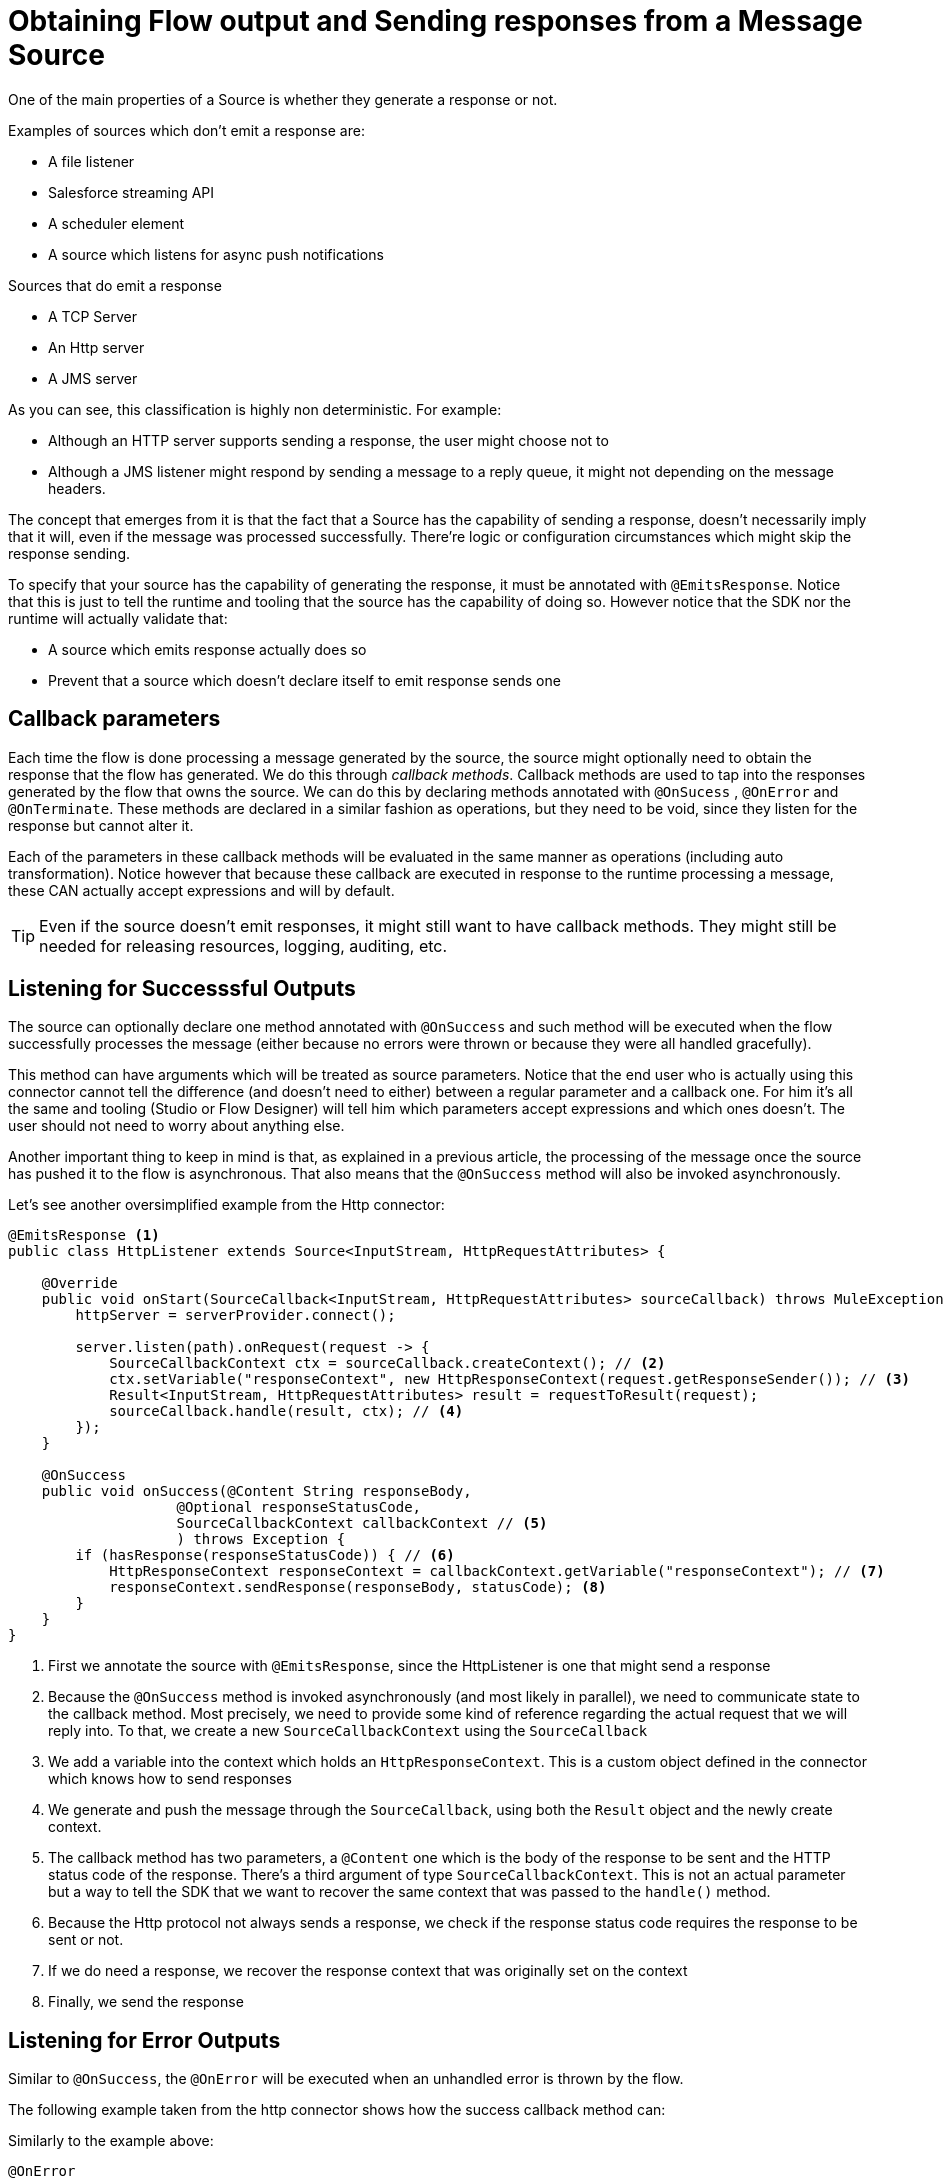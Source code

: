 
[[_source_response]]
= Obtaining Flow output and Sending responses from a Message Source
:keywords: mule, sdk, sources, listener, triggers, response, output

One of the main properties of a Source is whether they generate a response or not.

Examples of sources which don’t emit a response are:

* A file listener
* Salesforce streaming API
* A scheduler element
* A source which listens for async push notifications

Sources that do emit a response

* A TCP Server
* An Http server
* A JMS server

As you can see, this classification is highly non deterministic. For example:

* Although an HTTP server supports sending a response, the user might choose not to
* Although a JMS listener might respond by sending a message to a reply queue, it might not depending on the message headers.
 
The concept that emerges from it is that the fact that a Source has the capability of sending a response, doesn’t necessarily 
imply that it will, even if the message was processed successfully. There’re logic or configuration circumstances which might
skip the response sending.

To specify that your source has the capability of generating the response, it must be annotated with `@EmitsResponse`.
Notice that this is just to tell the runtime and tooling that the source has the capability of doing so. 
However notice that the SDK nor the runtime will actually validate that:

* A source which emits response actually does so
* Prevent that a source which doesn’t declare itself to emit response sends one

== Callback parameters

Each time the flow is done processing a message generated by the source, the source might optionally 
need to obtain the response that the flow has generated. We do this through _callback methods_.
Callback methods are used to tap into the responses generated by the flow that owns the source. We can do 
this by declaring methods annotated with `@OnSucess` , `@OnError` and `@OnTerminate`. These methods are 
declared in a similar fashion as operations, but they need to be void, since they listen for the response 
but cannot alter it.

Each of the parameters in these callback methods will be evaluated in the same manner as operations 
(including auto transformation). Notice however that because these callback are executed in response to 
the runtime processing a message, these CAN actually accept expressions and will by default.

[TIP]
Even if the source doesn’t emit responses, it might still want to have callback methods. They might still be 
needed for releasing resources, logging, auditing, etc.

== Listening for Successsful Outputs

The source can optionally declare one method annotated with `@OnSuccess` and such method will be executed 
when the flow successfully processes the message (either because no errors were thrown or because they were 
all handled gracefully).

This method can have arguments which will be treated as source parameters. Notice that the end user who is 
actually using this connector cannot tell the difference (and doesn't need to either) between a regular parameter 
and a callback one. For him it's all the same and tooling (Studio or Flow Designer) will tell him which parameters 
accept expressions and which ones doesn't. The user should not need to worry about anything else.

Another important thing to keep in mind is that, as explained in a previous article, the processing of the message 
once the source has pushed it to the flow is asynchronous. That also means that the `@OnSuccess` method will also 
be invoked asynchronously. 

Let's see another oversimplified example from the Http connector:

[source, java, linenums]
----
@EmitsResponse <1>
public class HttpListener extends Source<InputStream, HttpRequestAttributes> {

    @Override
    public void onStart(SourceCallback<InputStream, HttpRequestAttributes> sourceCallback) throws MuleException {
        httpServer = serverProvider.connect(); 
        
        server.listen(path).onRequest(request -> { 
            SourceCallbackContext ctx = sourceCallback.createContext(); // <2>
            ctx.setVariable("responseContext", new HttpResponseContext(request.getResponseSender()); // <3>
            Result<InputStream, HttpRequestAttributes> result = requestToResult(request); 
            sourceCallback.handle(result, ctx); // <4>
        }); 
    }

    @OnSuccess
    public void onSuccess(@Content String responseBody,
                    @Optional responseStatusCode,
                    SourceCallbackContext callbackContext // <5>
                    ) throws Exception {
        if (hasResponse(responseStatusCode)) { // <6>
            HttpResponseContext responseContext = callbackContext.getVariable("responseContext"); // <7>
            responseContext.sendResponse(responseBody, statusCode); <8>
        }
    }
}
----

<1> First we annotate the source with `@EmitsResponse`, since the HttpListener is one that might send a response
<2> Because the `@OnSuccess` method is invoked asynchronously (and most likely in parallel), we need to communicate 
state to the callback method. Most precisely, we need to provide some kind of reference regarding the actual request 
that we will reply into. To that, we create a new `SourceCallbackContext` using the `SourceCallback`
<3> We add a variable into the context which holds an `HttpResponseContext`. This is a custom object defined in the 
connector which knows how to send responses
<4> We generate and push the message through the `SourceCallback`, using both the `Result` object and the newly 
create context.
<5> The callback method has two parameters, a `@Content` one which is the body of the response to be sent and the 
HTTP status code of the response. There's a third argument of type `SourceCallbackContext`. This is not an actual 
parameter but a way to tell the SDK that we want to recover the same context that was passed to the `handle()` method. 
<6> Because the Http protocol not always sends a response, we check if the response status code requires the response 
to be sent or not.
<7> If we do need a response, we recover the response context that was originally set on the context
<8> Finally, we send the response

== Listening for Error Outputs

Similar to `@OnSuccess`, the `@OnError` will be executed when an unhandled error is thrown by the flow.

The following example taken from the http connector shows how the success callback method can:

Similarly to the example above:

[source, java, linenums]
----
@OnError
public void onError(
                   @Optional @DisplayName(ERROR_RESPONSE_SETTINGS) @NullSafe HttpListenerErrorResponseBuilder errorResponseBuilder,
                   SourceCallbackContext callbackContext,
                   Error error) {

}
----

In this case, the method is very similar to the success one. It also receives parameters, the callback context 
and will send an error response back to the requester. But it can also receive an Error object. 
This is the actual Mule Error object which contains the information about the actual failure that was catched.

[TIP]
The `Error` object is not a Java `java.lang.Error` object but an SDK `org.mule.runtime.api.message.Error`

== Content parameters

The callbacks accept content parameters just like any operation. In the case of the http connector, 
it makes sense for the HttpListenerResponseBuilder to use them to allow the use of DataWeave into 
transforming the flow’s result into whatever format that the connector intends to return. 
All the concepts of content and primary contents apply, as well as their associated restrictions.

== On Terminate

A source is not required to provide both `@OnSuccess` and `@OnError` methods. They can just declare the ones they need or 
none at all. But if at least one of them is defined, then you also need to define an `@OnTerminate` method.

Why is this required? Because either the `@OnSuccess` and `@OnError` might fail. If for whatever reason, any of 
them throw an exception, a remote system might be left hung waiting for a response, resources might leak, audit 
logs might be left uncomplete, etc.

An example onTerminate method looks like this:

[source, java, linenums]
----
  public void onTerminate(SourceResult sourceResult) {
    Boolean sendingResponse = (Boolean) sourceResult.getSourceCallbackContext().getVariable(RESPONSE_SEND_ATTEMPT).orElse(false);
    if (FALSE.equals(sendingResponse)) {
      sourceResult
          .getInvocationError()
          .ifPresent(error -> sendErrorResponse(new HttpListenerErrorResponseBuilder(),
                                                sourceResult.getSourceCallbackContext(),
                                                error,
                                                null));
    }
  }
----

The method receives a `SourceResult` object which contains optional errors that might have occurred in either 
the onSucess or onError methods and the associated `SourceCallbackContext`.

In the example above, the method sends a generic error response in case an error was found

== Next step

* <<_source_async_response, Sending asynchronous responses from a Message Source>>